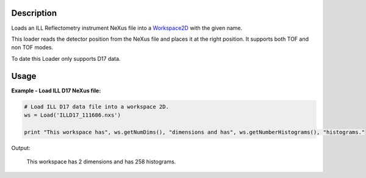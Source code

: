 .. algorithm::

.. summary::

.. alias::

.. properties::

Description
-----------

Loads an ILL Reflectometry instrument NeXus file into a `Workspace2D <http://www.mantidproject.org/Workspace2D>`_ with
the given name.

This loader reads the detector position from the NeXus file and places it at the right position.
It supports both TOF and non TOF modes.

To date this Loader only supports D17 data.

Usage
-----

**Example - Load ILL D17 NeXus file:**

.. code-block:: python

   # Load ILL D17 data file into a workspace 2D.
   ws = Load('ILLD17_111686.nxs')

   print "This workspace has", ws.getNumDims(), "dimensions and has", ws.getNumberHistograms(), "histograms."

Output:
	
	This workspace has 2 dimensions and has 258 histograms.

.. categories::
